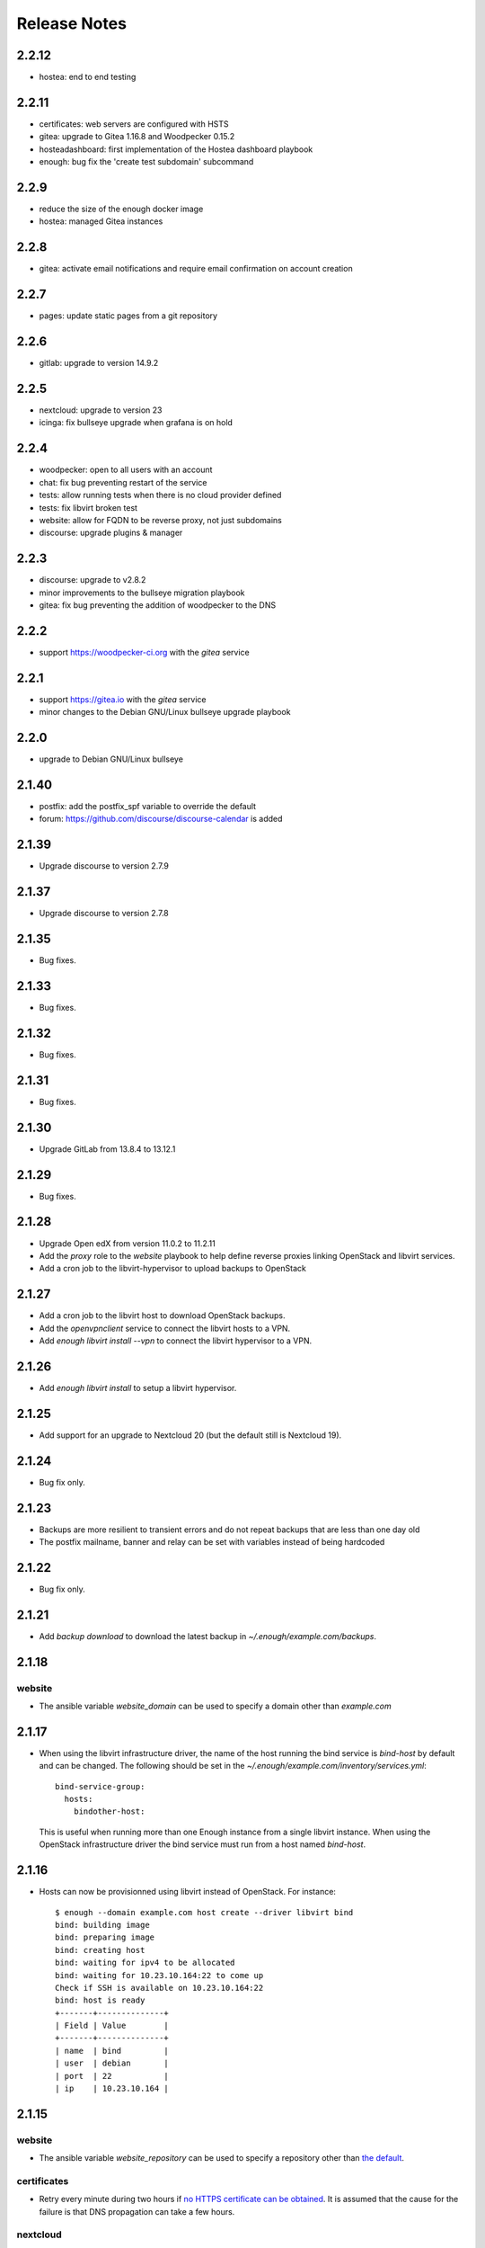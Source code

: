 Release Notes
=============

2.2.12
------

* hostea: end to end testing

2.2.11
------

* certificates: web servers are configured with HSTS
* gitea: upgrade to Gitea 1.16.8 and Woodpecker 0.15.2
* hosteadashboard: first implementation of the Hostea dashboard playbook
* enough: bug fix the 'create test subdomain' subcommand

2.2.9
-----

* reduce the size of the enough docker image
* hostea: managed Gitea instances

2.2.8
-----

* gitea: activate email notifications and require email confirmation on account creation

2.2.7
-----

* pages: update static pages from a git repository

2.2.6
-----

* gitlab: upgrade to version 14.9.2

2.2.5
-----

* nextcloud: upgrade to version 23
* icinga: fix bullseye upgrade when grafana is on hold

2.2.4
-----

* woodpecker: open to all users with an account
* chat: fix bug preventing restart of the service
* tests: allow running tests when there is no cloud provider defined
* tests: fix libvirt broken test
* website: allow for FQDN to be reverse proxy, not just subdomains
* discourse: upgrade plugins & manager

2.2.3
-----

* discourse: upgrade to v2.8.2
* minor improvements to the bullseye migration playbook
* gitea: fix bug preventing the addition of woodpecker to the DNS

2.2.2
-----

* support https://woodpecker-ci.org with the `gitea` service

2.2.1
-----

* support https://gitea.io with the `gitea` service 
* minor changes to the Debian GNU/Linux bullseye upgrade playbook

2.2.0
-----

* upgrade to Debian GNU/Linux bullseye

2.1.40
------

* postfix: add the postfix_spf variable to override the default
* forum: https://github.com/discourse/discourse-calendar is added

2.1.39
------

* Upgrade discourse to version 2.7.9

2.1.37
------

* Upgrade discourse to version 2.7.8

2.1.35
------

* Bug fixes.

2.1.33
------

* Bug fixes.

2.1.32
------

* Bug fixes.

2.1.31
------

* Bug fixes.

2.1.30
------

* Upgrade GitLab from 13.8.4 to 13.12.1

2.1.29
------

* Bug fixes.

2.1.28
------

* Upgrade Open edX from version 11.0.2 to 11.2.11
* Add the `proxy` role to the `website` playbook to help define reverse proxies
  linking OpenStack and libvirt services.
* Add a cron job to the libvirt-hypervisor to upload backups to OpenStack

2.1.27
------

* Add a cron job to the libvirt host to download OpenStack backups.
* Add the `openvpnclient` service to connect the libvirt hosts to a VPN.
* Add `enough libvirt install --vpn` to connect the libvirt hypervisor to a VPN.

2.1.26
------

* Add `enough libvirt install` to setup a libvirt hypervisor.

2.1.25
------

* Add support for an upgrade to Nextcloud 20 (but the default still is Nextcloud 19).

2.1.24
------

* Bug fix only.

2.1.23
------

* Backups are more resilient to transient errors and do not repeat backups that are less than one day old
* The postfix mailname, banner and relay can be set with variables instead of being hardcoded

2.1.22
------

* Bug fix only.

2.1.21
------

* Add `backup download` to download the latest backup in `~/.enough/example.com/backups`.

2.1.18
------

website
~~~~~~~

* The ansible variable `website_domain` can be used to specify a domain other than `example.com`


2.1.17
------

* When using the libvirt infrastructure driver, the name of the host
  running the bind service is `bind-host` by default and can be
  changed. The following should be set in the
  `~/.enough/example.com/inventory/services.yml`::

       bind-service-group:
         hosts:
           bindother-host:

  This is useful when running more than one Enough instance from a single libvirt
  instance. When using the OpenStack infrastructure driver the bind service must
  run from a host named `bind-host`.

2.1.16
------

* Hosts can now be provisionned using libvirt instead of OpenStack. For instance::

    $ enough --domain example.com host create --driver libvirt bind
    bind: building image
    bind: preparing image
    bind: creating host
    bind: waiting for ipv4 to be allocated
    bind: waiting for 10.23.10.164:22 to come up
    Check if SSH is available on 10.23.10.164:22
    bind: host is ready
    +-------+--------------+
    | Field | Value        |
    +-------+--------------+
    | name  | bind         |
    | user  | debian       |
    | port  | 22           |
    | ip    | 10.23.10.164 |


2.1.15
------

website
~~~~~~~

* The ansible variable `website_repository` can be used to specify a repository other than `the default <https://lab.enough.community/main/website>`__.

certificates
~~~~~~~~~~~~

* Retry every minute during two hours if `no HTTPS certificate can be obtained <https://lab.enough.community/main/infrastructure/-/issues/314>`__. It is assumed that the cause for the failure is that DNS propagation can take a few hours.

nextcloud
~~~~~~~~~

* Reduce `memory requirements <https://lab.enough.community/main/infrastructure/-/issues/321>`__ when downloading files from Nextcloud. It can become a problem when the size of the file is large (i.e. greater than 1GB).

forum
~~~~~

* Pin the `discourse version and the plugins <https://lab.enough.community/main/infrastructure/-/issues/303>`__ to the latest stable release.

2.1.14
------

postfix
~~~~~~~

* `Fixes a bug <https://lab.enough.community/main/infrastructure/-/merge_requests/406>`__ blocking all outgoing mails on the relay.

2.1.13
------

gitlab
~~~~~~

* Add missing dependencies (debops.libvirt*) that would fail when trying
  to deploy a CI runner.

2.1.12
------

icinga
~~~~~~

The icinga client address was `hostvars[inventory_hostname]['ansible_host']` prior
to 2.1.12. It now is `icinga_client_address` which defaults to `hostvars[inventory_hostname]['ansible_host']`.
It can be used to resolve the following problem:

* The icinga master has a private IP and no public IP
* The icinga master goes through a router with a public IP
* The icinga client has a public IP which is the default for `icinga_client_address`
* The icinga master tries to ping the icinga client public IP but fails because the firewall of the client does not allow ICMP from the router public IP

The `icinga_client_address` of the client is set to the internal IP
instead of the public IP. The ping will succeed because the firewall
allows ICMP from any host connected to the internal network.

Development
~~~~~~~~~~~

* Added basic `support for running tests with libvirt <https://lab.enough.community/main/infrastructure/-/merge_requests/302>`__
  instead of OpenStack.
